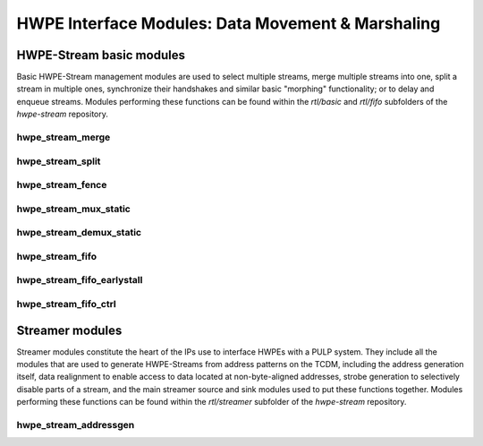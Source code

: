 
***************************************************
HWPE Interface Modules: Data Movement \& Marshaling
***************************************************

HWPE-Stream basic modules
=========================

Basic HWPE-Stream management modules are used to select multiple streams,
merge multiple streams into one, split a stream in multiple ones, synchronize
their handshakes and similar basic "morphing" functionality; or to delay
and enqueue streams.
Modules performing these functions can be found within the `rtl/basic` and
`rtl/fifo` subfolders of the `hwpe-stream` repository.

.. raw:: latex

    \clearpage

hwpe_stream_merge
-----------------

.. _hwpe_stream_merge:
.. svprettyplot:: ./ips/hwpe-stream/rtl/basic/hwpe_stream_merge.sv

.. raw:: latex

    \clearpage

hwpe_stream_split
-----------------

.. _hwpe_stream_split:
.. svprettyplot:: ./ips/hwpe-stream/rtl/basic/hwpe_stream_split.sv

.. raw:: latex

    \clearpage

hwpe_stream_fence
-----------------

.. _hwpe_stream_fence:
.. svprettyplot:: ./ips/hwpe-stream/rtl/basic/hwpe_stream_fence.sv

.. raw:: latex

    \clearpage

hwpe_stream_mux_static
----------------------

.. _hwpe_stream_mux_static:
.. svprettyplot:: ./ips/hwpe-stream/rtl/basic/hwpe_stream_mux_static.sv

.. raw:: latex

    \clearpage

hwpe_stream_demux_static
------------------------

.. _hwpe_stream_demux_static:
.. svprettyplot:: ./ips/hwpe-stream/rtl/basic/hwpe_stream_demux_static.sv

.. raw:: latex

    \clearpage

.. hwpe_stream_buffer
.. ------------------
..
.. .. _hwpe_stream_buffer:
.. .. svprettyplot:: ./ips/hwpe-stream/rtl/fifo/hwpe_stream_buffer.sv
..
.. .. raw:: latex
..
..     \clearpage

hwpe_stream_fifo
----------------

.. _hwpe_stream_fifo:
.. svprettyplot:: ./ips/hwpe-stream/rtl/fifo/hwpe_stream_fifo.sv

.. raw:: latex

    \clearpage

hwpe_stream_fifo_earlystall
---------------------------

.. _hwpe_stream_fifo_earlystall:
.. svprettyplot:: ./ips/hwpe-stream/rtl/fifo/hwpe_stream_fifo_earlystall.sv

.. raw:: latex

    \clearpage

hwpe_stream_fifo_ctrl
---------------------

.. _hwpe_stream_fifo_ctrl:
.. svprettyplot:: ./ips/hwpe-stream/rtl/fifo/hwpe_stream_fifo_ctrl.sv

.. raw:: latex

    \clearpage

Streamer modules
================

Streamer modules constitute the heart of the IPs use to interface HWPEs
with a PULP system. They include all the modules that are used to
generate HWPE-Streams from address patterns on the TCDM, including the
address generation itself, data realignment to enable access to data located
at non-byte-aligned addresses, strobe generation to selectively disable parts
of a stream, and the main streamer source and sink modules used to put
these functions together.
Modules performing these functions can be found within the `rtl/streamer`
subfolder of the `hwpe-stream` repository.

.. raw:: latex

    \clearpage

hwpe_stream_addressgen
----------------------

.. _hwpe_stream_addressgen:
.. svprettyplot:: ./ips/hwpe-stream/rtl/streamer/hwpe_stream_addressgen.sv

.. raw:: latex

    \clearpage

.. Source realigner
.. ----------------

.. .. .. _hwpe_stream_source_realign:
.. .. .. svprettyplot:: ./ips/hwpe-stream/rtl/basic/hwpe_stream_source_realign.sv

.. ..   **hwpe_stream_source_realign** module.

.. The **hwpe_stream_source_realign** module is used to transform a strobed
.. (misaligned) stream of size DATA_WIDTH into a realigned stream of the
.. same size, taking as input a strobe generated from an address generator
.. (see below).

.. The module does not work for generic strobes, but rather it assumes that
.. strobes result in a *rotation*, which is what happens for streams
.. generated from a batch of misaligned transfers.

.. Sink realigner
.. ~~~~~~~~~~~~~~~

.. .. .. _hwpe_stream_sink_realign:
.. .. .. svprettyplot:: ./ips/hwpe-stream/rtl/basic/hwpe_stream_sink_realign.sv

.. ..   **hwpe_stream_sink_realign** module.

.. The **hwpe_stream_sink_realign** module is used to transform a stream of
.. size DATA_WIDTH into a realigned strobed stream of the same size, taking
.. as input a strobe generated from an address generator (see below).

.. The module does not work for generic strobes, but rather it assumes that
.. strobes result in a *rotation*, which is what happens for streams used
.. to generate from a batch of misaligned transfers.

.. TCDM / HWPE-Stream interface modules
.. ------------------------------------

.. At the interface between the TCDM and HWPE-Stream modules, the main
.. necessity is to generate an address for the streams. They also reside in
.. the *hwpe-stream* repository.

.. Address generator
.. ~~~~~~~~~~~~~~~~~

.. .. .. _hwpe_stream_source_realign:
.. .. .. svprettyplot:: ./ips/hwpe-stream/rtl/basic/hwpe_stream_source_realign.sv

.. ..   **hwpe_stream_source_realign** module.

.. The **hwpe_stream_addressgen** module is used to generate addresses to
.. load or store HWPE-Stream streams. The REALIGN_TYPE parameter is used to
.. generate appropriate strobes to realign the streams in the sink and
.. source cases.

.. The address generator can be used to generate address from a
.. three-dimensional space of “words”, “lines” and “features”. Lines and
.. features can be separated by a certain stride, and a roll parameter can
.. be used to reuse the same offsets multiple times.

.. While useful in accelerators (e.g. in the HWCE [1][2][5]) the multiple
.. loops are essentially supersed by the functionality provided by the
.. microcode processor that can be embedded in HWPEs. The usage of more
.. than a single loop is discouraged, i.e. the HWPE designer should
.. statically set line_stride=0, feat_length=1, feat_stride=0.

.. Source
.. ~~~~~~~

.. The **hwpe_stream_source** puts together an address generator, a stream
.. merger, and a source realigner to create an interface between
.. NB_TCDM_PORTS memory ports using the TCDM protocol (for loads alone) and
.. a stream of size DATA_WIDTH=NB_TCDM_PORTS*32.

.. Typically it is sufficient to instantiate directly this module instead
.. of the address generator, stream merger and source realigner alone.

.. Sink
.. ~~~~~

.. The **hwpe_stream_sink** puts together an address generator, a stream
.. splitter, and a sink realigner to create an interface between a stream
.. of size DATA_WIDTH=NB_TCDM_PORTS*32 and NB_TCDM_PORTS memory ports using
.. the TCDM protocol (for store alone).

.. Typically it is sufficient to instantiate directly this module instead
.. of the address generator, stream merger and sink realigner alone.

.. TCDM management modules
.. -----------------------

.. Modules to manage TCDM streams with address also reside within the
.. *hwpe-stream* repository.

.. TCDM FIFO (loads)
.. ~~~~~~~~~~~~~~~~~~

.. The **hwpe_stream_tcdm_fifo_load** module can be used to decouple loads
.. with two FIFOs (one for requests, one for responses). It is currently
.. not fully tested.

.. TCDM FIFO (stores)
.. ~~~~~~~~~~~~~~~~~~~

.. The **hwpe_stream_tcdm_fifo_store** module can be used to decouple
.. stores with a FIFO (for requests). It is currently not fully tested.

.. TCDM dynamic multiplexer
.. ~~~~~~~~~~~~~~~~~~~~~~~~

.. .. _hwpe_stream_tcdm_mux:
.. .. svprettyplot:: ./ips/hwpe-stream/rtl/tcdm/hwpe_stream_tcdm_mux.sv

..   **hwpe_stream_tcdm_mux** module.

.. The **hwpe_stream_tcdm_mux** module can be used to dynamically share
.. NB_IN_CHAN channels using the TCDM protocol into NB_OUT_CHAN channels,
.. with NB_OUT_CHAN < NB_IN_CHAN. The multiplexer is not “optimal” in the
.. sense that there is no reorder buffer, so transactions cannot be swapped
.. in-flight. In practice this limitation is compensated by the fact that
.. the cost of the reorder buffer is saved, and it works well in practice
.. in the Fulmine HWCE [1].

.. TCDM static multiplexer
.. ~~~~~~~~~~~~~~~~~~~~~~~

.. The **hwpe_stream_tcdm_mux_static** module is used to statically share
.. NB_CHAN ports using the TCDM protocol between two sets of NB_CHAN input
.. ports. It works similarly to the **hwpe_stream_mux_static** and
.. similarly requires a strictly static selector.

.. TCDM reorder block
.. ~~~~~~~~~~~~~~~~~~

.. The **hwpe_stream_tcdm_reorder** module is used to shuffle the order of
.. NB_CHAN channels using the TCDM protocol according to an external order,
.. that can be changed arbitrarily (e.g. with a counter). This is useful in
.. some cases (e.g. [1]) so that the probability of a transaction is
.. equalized between multiple ports.

.. PERIPH and controller modules
.. -----------------------------

.. The control interface of HWPEs exposes a PERIPH interface that is used
.. to program a memory-mapped register file. The *hwpe-ctrl* repository
.. contains several IPs that can be used to compose the control interface;
.. apart from the PERIPH interface, these modules are optional – and the
.. main control finite-state machines are accelerator-specific and have to
.. be designed from scratch in any case.

.. Microcode processor
.. ~~~~~~~~~~~~~~~~~~~

.. The **hwpe_ctrl_ucode** module is a microcode processor that can be used
.. to execute the main computation block of an HWPE (implemented within the
.. “engine”) multiple times according to several rules, at the same time
.. adapting the value of several internal parameters. The microcode
.. processor can be used to execute a default number of 6 nested loops.

.. The microcode supports four R/W registers and twelve R/O registers (by
.. default); the microcode has two instructions: an **add** operation and a
.. **move** operation. The **add** operation performs RA := RA + RB; the
.. **move** operation performs RA := RB. R/O registers can only be used as
.. RB. The R/W registers can be used to generate offsets to program the
.. address generators, or for other purposes.

.. The microcode can be specified in a “high-level” fashion in terms of
.. YAML description, which can then be “compiled” by the *ucode_compile.py*
.. Python script, also within the *hwpe-ctrl* repository. The compiler
.. provides the two bit fields to be used to program the HWPE microcode
.. processor, typically this is either hardwired or passed through
.. job-independent registers.

.. Slave interface and register file
.. ~~~~~~~~~~~~~~~~~~~~~~~~~~~~~~~~~

.. The **hwpe_ctrl_slave** module implements the PERIPH slave interface.
.. The **hwpe_ctrl_regfile**, which is instantiated inside it, implements
.. the actual register file. The register file contains N_GENERIC_REGS
.. registers which are non-contexted, i.e. their value stays constant
.. between consecutive job offloads; and N_IO_REGS registers which are
.. contexted, i.e. which are used to implement a queue of jobs that can be
.. offloaded also when the HWPE is active. The slave module also generates
.. the events that are propagated in the PULP platform.

.. Sequential multiplier
.. ~~~~~~~~~~~~~~~~~~~~~

.. The **hwpe_ctrl_seq_mult** module is a utility module to implement a
.. sequential multiplier; it can be used to produce derivative parameters
.. e.g. for usage as read-only registers in the microcode processor. When
.. the *start* input is asserted, the multiplier will start compute the
.. product of the two inputs *a* and *b*. The sequential multiplier takes
.. *width(a)* cycles to compute the output and asserts a valid bit when the
.. product has been computed.
